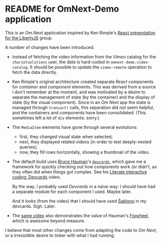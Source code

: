 * README for OmNext-Demo application
  This is an Om.Next application inspired by Ken Rimple's [[https://github.com/krimple/libertyjs-react-talk-public][React
  presentation for the LibertyJS]] group.

  A number of changes have been introduced.
  - Instead of fetching the video information from the /Vimeo/ catalog
    for the =chariotsolutions= user, the data is hard-coded in
    =omnext-demo.video-catalog=. It should be possible to update the
    =vimeo-remote= operation to fetch the data directly.
  - Ken Rimple's original architecture created separate /React/
    components for /container/ and /component/ elements. This was
    derived from a source I don't remember at the moment, and was
    motivated by a desire to separate the management of state (by the
    container) and the display of state (by the visual component).
    Since in an /Om Next/ app the state is managed through =transact!=
    calls, this separation did not seem helpful, and the containers
    and components have been consolidated. (This sometimes left a lot
    of =div= elements: sorry.)
  - The =MediaItem= elements have gone through several evolutions:
    - first, they changed visual state when selected;
    - next, they displayed related videos (in order to test
      deeply-nested queries);
    - now, they fill rows horizontally, showing a thumbnail of the
      video.
  - The default build uses [[https://github.com/bhauman][Bruce Hauman]]'s [[https://github.com/bhauman/devcards][=devcards=]], which gave me a
    framework for quickly checking out how components work (or
    didn't, as they often did when things got complex. See his
    [[https://www.youtube.com/watch?v=G7Z_g2fnEDg][Literate interactive coding: Devcards]] video.

    By the way, I probably used /Devcards/ in a naive way: I should
    have had a separate module for each component I used. Maybe later.

    And it looks (from the video) that I should have used [[https://github.com/r0man/sablono][Ŝablono]] in
    my devcards. Sigh. Later.
  - The [[https://www.youtube.com/watch?v=G7Z_g2fnEDg][same video]] also demonstrates the value of Hauman's [[https://github.com/bhauman/lein-figwheel][Figwheel]],
    which is awesome beyond measure.

  I believe that most other changes come from adapting the code to /Om
  Next/, or a irresistible desire to tinker with what I had running.
    
    

